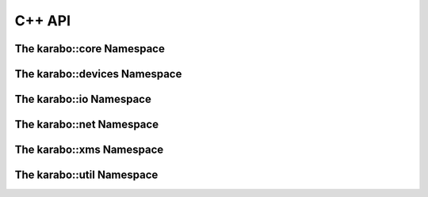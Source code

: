 .. _karaboApiCpp:

*******
C++ API
*******

The karabo::core Namespace
==========================

.. doxygennamespace:: karabo::core
   :project: KARABO
   :members:
   :protected-members:
   :private-members:


The karabo::devices Namespace
=============================

.. doxygennamespace:: karabo::devices
   :project: KARABO
   :members:
   :protected-members:
   :private-members:


The karabo::io Namespace
========================

.. doxygennamespace:: karabo::io
   :project: KARABO
   :members:
   :protected-members:
   :private-members:

The karabo::net Namespace
=========================

.. doxygennamespace:: karabo::net
   :project: KARABO
   :members:
   :protected-members:
   :private-members:

The karabo::xms Namespace
=========================

.. doxygennamespace:: karabo::xms
   :project: KARABO
   :members:
   :protected-members:
   :private-members:


The karabo::util Namespace
==========================

.. doxygennamespace:: karabo::util
   :project: KARABO
   :members:
   :protected-members:
   :private-members:
